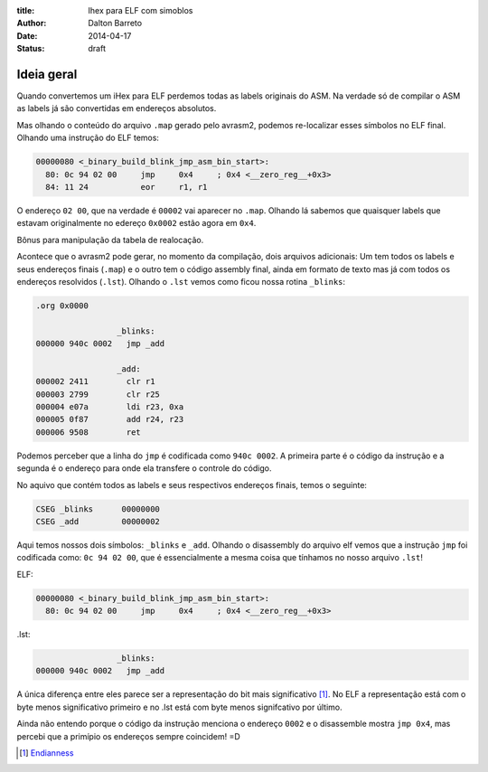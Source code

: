 :title: Ihex para ELF com simoblos
:author: Dalton Barreto
:date: 2014-04-17
:status: draft


Ideia geral
===========

Quando convertemos um iHex para ELF perdemos todas as labels originais do ASM. Na verdade só de compilar o ASM as labels já são convertidas em endereços absolutos.

Mas olhando o conteúdo do arquivo ``.map`` gerado pelo avrasm2, podemos re-localizar esses símbolos no ELF final. Olhando uma instrução do ELF temos:

.. code-block:: objdump


  00000080 <_binary_build_blink_jmp_asm_bin_start>:
    80:	0c 94 02 00 	jmp	0x4	; 0x4 <__zero_reg__+0x3>
    84:	11 24       	eor	r1, r1

O endereço ``02 00``, que na verdade é ``00002`` vai aparecer no ``.map``. Olhando lá sabemos que quaisquer labels que estavam originalmente no edereço ``0x0002`` estão agora em ``0x4``.

Bônus para manipulação da tabela de realocação.


Acontece que o avrasm2 pode gerar, no momento da compilação, dois arquivos adicionais: Um tem todos os labels e seus endereços finais (``.map``) e o outro tem o código assembly final, ainda em formato de texto mas já com todos os endereços resolvidos (``.lst``). Olhando o ``.lst`` vemos como ficou nossa rotina ``_blinks``:

.. code-block:: text

  .org 0x0000
                   
                   _blinks:
  000000 940c 0002   jmp _add
                   
                   _add:
  000002 2411        clr r1
  000003 2799        clr r25
  000004 e07a        ldi r23, 0xa
  000005 0f87        add r24, r23
  000006 9508        ret 

Podemos perceber que a linha do ``jmp`` é codificada como ``940c 0002``. A primeira parte é o código da instrução e a segunda é o endereço para onde ela transfere o controle do código.

No aquivo que contém todos as labels e seus respectivos endereços finais, temos o seguinte:


.. code-block:: text

  CSEG _blinks      00000000
  CSEG _add         00000002

Aqui temos nossos dois símbolos: ``_blinks`` e ``_add``. Olhando o disassembly do arquivo elf vemos que a instrução ``jmp`` foi codificada como: ``0c 94 02 00``, que é essencialmente a mesma coisa que tínhamos no nosso arquivo ``.lst``!

ELF:

.. code-block:: objdump

  00000080 <_binary_build_blink_jmp_asm_bin_start>:
    80:	0c 94 02 00 	jmp	0x4	; 0x4 <__zero_reg__+0x3>

.lst:

.. code-block:: text

                   _blinks:
  000000 940c 0002   jmp _add
                   

A única diferença entre eles parece ser a representação do bit mais significativo [#]_. No ELF a representação está com o byte menos significativo primeiro e no .lst está com byte menos signifcativo por último.

Ainda não entendo porque o código da instrução menciona o endereço ``0002`` e o disassemble mostra ``jmp 0x4``, mas percebi que a primípio os endereços sempre coincidem! =D



.. [#] `Endianness <http://en.wikipedia.org/wiki/Endianness>`_
